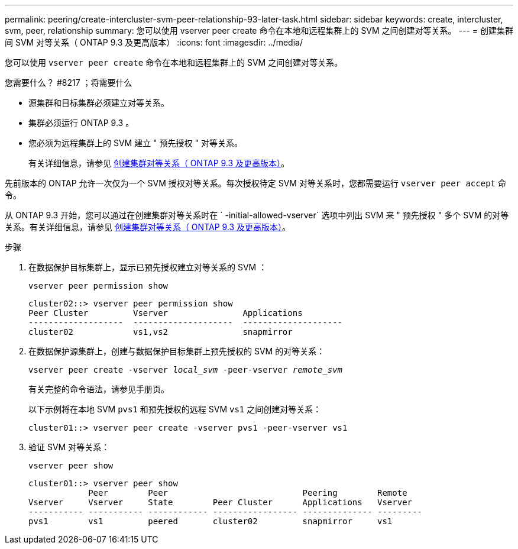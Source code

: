 ---
permalink: peering/create-intercluster-svm-peer-relationship-93-later-task.html 
sidebar: sidebar 
keywords: create, intercluster, svm, peer, relationship 
summary: 您可以使用 vserver peer create 命令在本地和远程集群上的 SVM 之间创建对等关系。 
---
= 创建集群间 SVM 对等关系（ ONTAP 9.3 及更高版本）
:icons: font
:imagesdir: ../media/


[role="lead"]
您可以使用 `vserver peer create` 命令在本地和远程集群上的 SVM 之间创建对等关系。

.您需要什么？ #8217 ；将需要什么
* 源集群和目标集群必须建立对等关系。
* 集群必须运行 ONTAP 9.3 。
* 您必须为远程集群上的 SVM 建立 " 预先授权 " 对等关系。
+
有关详细信息，请参见 xref:create-cluster-relationship-93-later-task.adoc[创建集群对等关系（ ONTAP 9.3 及更高版本）]。



先前版本的 ONTAP 允许一次仅为一个 SVM 授权对等关系。每次授权待定 SVM 对等关系时，您都需要运行 `vserver peer accept` 命令。

从 ONTAP 9.3 开始，您可以通过在创建集群对等关系时在 ` -initial-allowed-vserver` 选项中列出 SVM 来 " 预先授权 " 多个 SVM 的对等关系。有关详细信息，请参见 xref:create-cluster-relationship-93-later-task.adoc[创建集群对等关系（ ONTAP 9.3 及更高版本）]。

.步骤
. 在数据保护目标集群上，显示已预先授权建立对等关系的 SVM ：
+
`vserver peer permission show`

+
[listing]
----
cluster02::> vserver peer permission show
Peer Cluster         Vserver               Applications
-------------------  --------------------  --------------------
cluster02            vs1,vs2               snapmirror
----
. 在数据保护源集群上，创建与数据保护目标集群上预先授权的 SVM 的对等关系：
+
`vserver peer create -vserver _local_svm_ -peer-vserver _remote_svm_`

+
有关完整的命令语法，请参见手册页。

+
以下示例将在本地 SVM `pvs1` 和预先授权的远程 SVM `vs1` 之间创建对等关系：

+
[listing]
----
cluster01::> vserver peer create -vserver pvs1 -peer-vserver vs1
----
. 验证 SVM 对等关系：
+
`vserver peer show`

+
[listing]
----
cluster01::> vserver peer show
            Peer        Peer                           Peering        Remote
Vserver     Vserver     State        Peer Cluster      Applications   Vserver
----------- ----------- ------------ ----------------- -------------- ---------
pvs1        vs1         peered       cluster02         snapmirror     vs1
----

